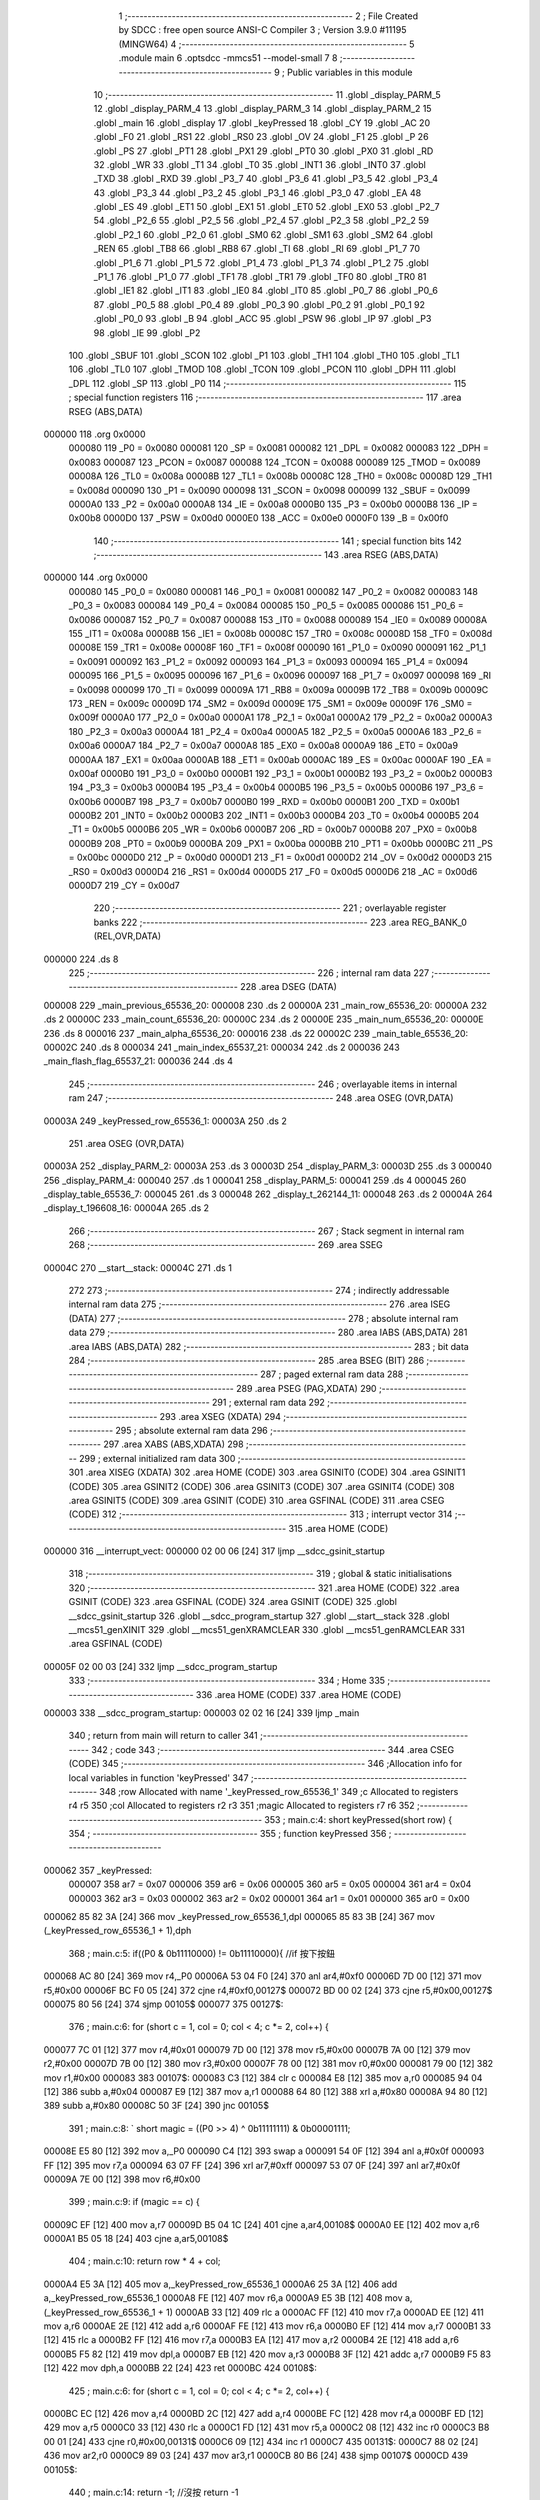                                       1 ;--------------------------------------------------------
                                      2 ; File Created by SDCC : free open source ANSI-C Compiler
                                      3 ; Version 3.9.0 #11195 (MINGW64)
                                      4 ;--------------------------------------------------------
                                      5 	.module main
                                      6 	.optsdcc -mmcs51 --model-small
                                      7 	
                                      8 ;--------------------------------------------------------
                                      9 ; Public variables in this module
                                     10 ;--------------------------------------------------------
                                     11 	.globl _display_PARM_5
                                     12 	.globl _display_PARM_4
                                     13 	.globl _display_PARM_3
                                     14 	.globl _display_PARM_2
                                     15 	.globl _main
                                     16 	.globl _display
                                     17 	.globl _keyPressed
                                     18 	.globl _CY
                                     19 	.globl _AC
                                     20 	.globl _F0
                                     21 	.globl _RS1
                                     22 	.globl _RS0
                                     23 	.globl _OV
                                     24 	.globl _F1
                                     25 	.globl _P
                                     26 	.globl _PS
                                     27 	.globl _PT1
                                     28 	.globl _PX1
                                     29 	.globl _PT0
                                     30 	.globl _PX0
                                     31 	.globl _RD
                                     32 	.globl _WR
                                     33 	.globl _T1
                                     34 	.globl _T0
                                     35 	.globl _INT1
                                     36 	.globl _INT0
                                     37 	.globl _TXD
                                     38 	.globl _RXD
                                     39 	.globl _P3_7
                                     40 	.globl _P3_6
                                     41 	.globl _P3_5
                                     42 	.globl _P3_4
                                     43 	.globl _P3_3
                                     44 	.globl _P3_2
                                     45 	.globl _P3_1
                                     46 	.globl _P3_0
                                     47 	.globl _EA
                                     48 	.globl _ES
                                     49 	.globl _ET1
                                     50 	.globl _EX1
                                     51 	.globl _ET0
                                     52 	.globl _EX0
                                     53 	.globl _P2_7
                                     54 	.globl _P2_6
                                     55 	.globl _P2_5
                                     56 	.globl _P2_4
                                     57 	.globl _P2_3
                                     58 	.globl _P2_2
                                     59 	.globl _P2_1
                                     60 	.globl _P2_0
                                     61 	.globl _SM0
                                     62 	.globl _SM1
                                     63 	.globl _SM2
                                     64 	.globl _REN
                                     65 	.globl _TB8
                                     66 	.globl _RB8
                                     67 	.globl _TI
                                     68 	.globl _RI
                                     69 	.globl _P1_7
                                     70 	.globl _P1_6
                                     71 	.globl _P1_5
                                     72 	.globl _P1_4
                                     73 	.globl _P1_3
                                     74 	.globl _P1_2
                                     75 	.globl _P1_1
                                     76 	.globl _P1_0
                                     77 	.globl _TF1
                                     78 	.globl _TR1
                                     79 	.globl _TF0
                                     80 	.globl _TR0
                                     81 	.globl _IE1
                                     82 	.globl _IT1
                                     83 	.globl _IE0
                                     84 	.globl _IT0
                                     85 	.globl _P0_7
                                     86 	.globl _P0_6
                                     87 	.globl _P0_5
                                     88 	.globl _P0_4
                                     89 	.globl _P0_3
                                     90 	.globl _P0_2
                                     91 	.globl _P0_1
                                     92 	.globl _P0_0
                                     93 	.globl _B
                                     94 	.globl _ACC
                                     95 	.globl _PSW
                                     96 	.globl _IP
                                     97 	.globl _P3
                                     98 	.globl _IE
                                     99 	.globl _P2
                                    100 	.globl _SBUF
                                    101 	.globl _SCON
                                    102 	.globl _P1
                                    103 	.globl _TH1
                                    104 	.globl _TH0
                                    105 	.globl _TL1
                                    106 	.globl _TL0
                                    107 	.globl _TMOD
                                    108 	.globl _TCON
                                    109 	.globl _PCON
                                    110 	.globl _DPH
                                    111 	.globl _DPL
                                    112 	.globl _SP
                                    113 	.globl _P0
                                    114 ;--------------------------------------------------------
                                    115 ; special function registers
                                    116 ;--------------------------------------------------------
                                    117 	.area RSEG    (ABS,DATA)
      000000                        118 	.org 0x0000
                           000080   119 _P0	=	0x0080
                           000081   120 _SP	=	0x0081
                           000082   121 _DPL	=	0x0082
                           000083   122 _DPH	=	0x0083
                           000087   123 _PCON	=	0x0087
                           000088   124 _TCON	=	0x0088
                           000089   125 _TMOD	=	0x0089
                           00008A   126 _TL0	=	0x008a
                           00008B   127 _TL1	=	0x008b
                           00008C   128 _TH0	=	0x008c
                           00008D   129 _TH1	=	0x008d
                           000090   130 _P1	=	0x0090
                           000098   131 _SCON	=	0x0098
                           000099   132 _SBUF	=	0x0099
                           0000A0   133 _P2	=	0x00a0
                           0000A8   134 _IE	=	0x00a8
                           0000B0   135 _P3	=	0x00b0
                           0000B8   136 _IP	=	0x00b8
                           0000D0   137 _PSW	=	0x00d0
                           0000E0   138 _ACC	=	0x00e0
                           0000F0   139 _B	=	0x00f0
                                    140 ;--------------------------------------------------------
                                    141 ; special function bits
                                    142 ;--------------------------------------------------------
                                    143 	.area RSEG    (ABS,DATA)
      000000                        144 	.org 0x0000
                           000080   145 _P0_0	=	0x0080
                           000081   146 _P0_1	=	0x0081
                           000082   147 _P0_2	=	0x0082
                           000083   148 _P0_3	=	0x0083
                           000084   149 _P0_4	=	0x0084
                           000085   150 _P0_5	=	0x0085
                           000086   151 _P0_6	=	0x0086
                           000087   152 _P0_7	=	0x0087
                           000088   153 _IT0	=	0x0088
                           000089   154 _IE0	=	0x0089
                           00008A   155 _IT1	=	0x008a
                           00008B   156 _IE1	=	0x008b
                           00008C   157 _TR0	=	0x008c
                           00008D   158 _TF0	=	0x008d
                           00008E   159 _TR1	=	0x008e
                           00008F   160 _TF1	=	0x008f
                           000090   161 _P1_0	=	0x0090
                           000091   162 _P1_1	=	0x0091
                           000092   163 _P1_2	=	0x0092
                           000093   164 _P1_3	=	0x0093
                           000094   165 _P1_4	=	0x0094
                           000095   166 _P1_5	=	0x0095
                           000096   167 _P1_6	=	0x0096
                           000097   168 _P1_7	=	0x0097
                           000098   169 _RI	=	0x0098
                           000099   170 _TI	=	0x0099
                           00009A   171 _RB8	=	0x009a
                           00009B   172 _TB8	=	0x009b
                           00009C   173 _REN	=	0x009c
                           00009D   174 _SM2	=	0x009d
                           00009E   175 _SM1	=	0x009e
                           00009F   176 _SM0	=	0x009f
                           0000A0   177 _P2_0	=	0x00a0
                           0000A1   178 _P2_1	=	0x00a1
                           0000A2   179 _P2_2	=	0x00a2
                           0000A3   180 _P2_3	=	0x00a3
                           0000A4   181 _P2_4	=	0x00a4
                           0000A5   182 _P2_5	=	0x00a5
                           0000A6   183 _P2_6	=	0x00a6
                           0000A7   184 _P2_7	=	0x00a7
                           0000A8   185 _EX0	=	0x00a8
                           0000A9   186 _ET0	=	0x00a9
                           0000AA   187 _EX1	=	0x00aa
                           0000AB   188 _ET1	=	0x00ab
                           0000AC   189 _ES	=	0x00ac
                           0000AF   190 _EA	=	0x00af
                           0000B0   191 _P3_0	=	0x00b0
                           0000B1   192 _P3_1	=	0x00b1
                           0000B2   193 _P3_2	=	0x00b2
                           0000B3   194 _P3_3	=	0x00b3
                           0000B4   195 _P3_4	=	0x00b4
                           0000B5   196 _P3_5	=	0x00b5
                           0000B6   197 _P3_6	=	0x00b6
                           0000B7   198 _P3_7	=	0x00b7
                           0000B0   199 _RXD	=	0x00b0
                           0000B1   200 _TXD	=	0x00b1
                           0000B2   201 _INT0	=	0x00b2
                           0000B3   202 _INT1	=	0x00b3
                           0000B4   203 _T0	=	0x00b4
                           0000B5   204 _T1	=	0x00b5
                           0000B6   205 _WR	=	0x00b6
                           0000B7   206 _RD	=	0x00b7
                           0000B8   207 _PX0	=	0x00b8
                           0000B9   208 _PT0	=	0x00b9
                           0000BA   209 _PX1	=	0x00ba
                           0000BB   210 _PT1	=	0x00bb
                           0000BC   211 _PS	=	0x00bc
                           0000D0   212 _P	=	0x00d0
                           0000D1   213 _F1	=	0x00d1
                           0000D2   214 _OV	=	0x00d2
                           0000D3   215 _RS0	=	0x00d3
                           0000D4   216 _RS1	=	0x00d4
                           0000D5   217 _F0	=	0x00d5
                           0000D6   218 _AC	=	0x00d6
                           0000D7   219 _CY	=	0x00d7
                                    220 ;--------------------------------------------------------
                                    221 ; overlayable register banks
                                    222 ;--------------------------------------------------------
                                    223 	.area REG_BANK_0	(REL,OVR,DATA)
      000000                        224 	.ds 8
                                    225 ;--------------------------------------------------------
                                    226 ; internal ram data
                                    227 ;--------------------------------------------------------
                                    228 	.area DSEG    (DATA)
      000008                        229 _main_previous_65536_20:
      000008                        230 	.ds 2
      00000A                        231 _main_row_65536_20:
      00000A                        232 	.ds 2
      00000C                        233 _main_count_65536_20:
      00000C                        234 	.ds 2
      00000E                        235 _main_num_65536_20:
      00000E                        236 	.ds 8
      000016                        237 _main_alpha_65536_20:
      000016                        238 	.ds 22
      00002C                        239 _main_table_65536_20:
      00002C                        240 	.ds 8
      000034                        241 _main_index_65537_21:
      000034                        242 	.ds 2
      000036                        243 _main_flash_flag_65537_21:
      000036                        244 	.ds 4
                                    245 ;--------------------------------------------------------
                                    246 ; overlayable items in internal ram 
                                    247 ;--------------------------------------------------------
                                    248 	.area	OSEG    (OVR,DATA)
      00003A                        249 _keyPressed_row_65536_1:
      00003A                        250 	.ds 2
                                    251 	.area	OSEG    (OVR,DATA)
      00003A                        252 _display_PARM_2:
      00003A                        253 	.ds 3
      00003D                        254 _display_PARM_3:
      00003D                        255 	.ds 3
      000040                        256 _display_PARM_4:
      000040                        257 	.ds 1
      000041                        258 _display_PARM_5:
      000041                        259 	.ds 4
      000045                        260 _display_table_65536_7:
      000045                        261 	.ds 3
      000048                        262 _display_t_262144_11:
      000048                        263 	.ds 2
      00004A                        264 _display_t_196608_16:
      00004A                        265 	.ds 2
                                    266 ;--------------------------------------------------------
                                    267 ; Stack segment in internal ram 
                                    268 ;--------------------------------------------------------
                                    269 	.area	SSEG
      00004C                        270 __start__stack:
      00004C                        271 	.ds	1
                                    272 
                                    273 ;--------------------------------------------------------
                                    274 ; indirectly addressable internal ram data
                                    275 ;--------------------------------------------------------
                                    276 	.area ISEG    (DATA)
                                    277 ;--------------------------------------------------------
                                    278 ; absolute internal ram data
                                    279 ;--------------------------------------------------------
                                    280 	.area IABS    (ABS,DATA)
                                    281 	.area IABS    (ABS,DATA)
                                    282 ;--------------------------------------------------------
                                    283 ; bit data
                                    284 ;--------------------------------------------------------
                                    285 	.area BSEG    (BIT)
                                    286 ;--------------------------------------------------------
                                    287 ; paged external ram data
                                    288 ;--------------------------------------------------------
                                    289 	.area PSEG    (PAG,XDATA)
                                    290 ;--------------------------------------------------------
                                    291 ; external ram data
                                    292 ;--------------------------------------------------------
                                    293 	.area XSEG    (XDATA)
                                    294 ;--------------------------------------------------------
                                    295 ; absolute external ram data
                                    296 ;--------------------------------------------------------
                                    297 	.area XABS    (ABS,XDATA)
                                    298 ;--------------------------------------------------------
                                    299 ; external initialized ram data
                                    300 ;--------------------------------------------------------
                                    301 	.area XISEG   (XDATA)
                                    302 	.area HOME    (CODE)
                                    303 	.area GSINIT0 (CODE)
                                    304 	.area GSINIT1 (CODE)
                                    305 	.area GSINIT2 (CODE)
                                    306 	.area GSINIT3 (CODE)
                                    307 	.area GSINIT4 (CODE)
                                    308 	.area GSINIT5 (CODE)
                                    309 	.area GSINIT  (CODE)
                                    310 	.area GSFINAL (CODE)
                                    311 	.area CSEG    (CODE)
                                    312 ;--------------------------------------------------------
                                    313 ; interrupt vector 
                                    314 ;--------------------------------------------------------
                                    315 	.area HOME    (CODE)
      000000                        316 __interrupt_vect:
      000000 02 00 06         [24]  317 	ljmp	__sdcc_gsinit_startup
                                    318 ;--------------------------------------------------------
                                    319 ; global & static initialisations
                                    320 ;--------------------------------------------------------
                                    321 	.area HOME    (CODE)
                                    322 	.area GSINIT  (CODE)
                                    323 	.area GSFINAL (CODE)
                                    324 	.area GSINIT  (CODE)
                                    325 	.globl __sdcc_gsinit_startup
                                    326 	.globl __sdcc_program_startup
                                    327 	.globl __start__stack
                                    328 	.globl __mcs51_genXINIT
                                    329 	.globl __mcs51_genXRAMCLEAR
                                    330 	.globl __mcs51_genRAMCLEAR
                                    331 	.area GSFINAL (CODE)
      00005F 02 00 03         [24]  332 	ljmp	__sdcc_program_startup
                                    333 ;--------------------------------------------------------
                                    334 ; Home
                                    335 ;--------------------------------------------------------
                                    336 	.area HOME    (CODE)
                                    337 	.area HOME    (CODE)
      000003                        338 __sdcc_program_startup:
      000003 02 02 16         [24]  339 	ljmp	_main
                                    340 ;	return from main will return to caller
                                    341 ;--------------------------------------------------------
                                    342 ; code
                                    343 ;--------------------------------------------------------
                                    344 	.area CSEG    (CODE)
                                    345 ;------------------------------------------------------------
                                    346 ;Allocation info for local variables in function 'keyPressed'
                                    347 ;------------------------------------------------------------
                                    348 ;row                       Allocated with name '_keyPressed_row_65536_1'
                                    349 ;c                         Allocated to registers r4 r5 
                                    350 ;col                       Allocated to registers r2 r3 
                                    351 ;magic                     Allocated to registers r7 r6 
                                    352 ;------------------------------------------------------------
                                    353 ;	main.c:4: short keyPressed(short row) {
                                    354 ;	-----------------------------------------
                                    355 ;	 function keyPressed
                                    356 ;	-----------------------------------------
      000062                        357 _keyPressed:
                           000007   358 	ar7 = 0x07
                           000006   359 	ar6 = 0x06
                           000005   360 	ar5 = 0x05
                           000004   361 	ar4 = 0x04
                           000003   362 	ar3 = 0x03
                           000002   363 	ar2 = 0x02
                           000001   364 	ar1 = 0x01
                           000000   365 	ar0 = 0x00
      000062 85 82 3A         [24]  366 	mov	_keyPressed_row_65536_1,dpl
      000065 85 83 3B         [24]  367 	mov	(_keyPressed_row_65536_1 + 1),dph
                                    368 ;	main.c:5: if((P0 & 0b11110000) != 0b11110000){	//if 按下按鈕
      000068 AC 80            [24]  369 	mov	r4,_P0
      00006A 53 04 F0         [24]  370 	anl	ar4,#0xf0
      00006D 7D 00            [12]  371 	mov	r5,#0x00
      00006F BC F0 05         [24]  372 	cjne	r4,#0xf0,00127$
      000072 BD 00 02         [24]  373 	cjne	r5,#0x00,00127$
      000075 80 56            [24]  374 	sjmp	00105$
      000077                        375 00127$:
                                    376 ;	main.c:6: for (short c = 1, col = 0; col < 4; c *= 2, col++) {
      000077 7C 01            [12]  377 	mov	r4,#0x01
      000079 7D 00            [12]  378 	mov	r5,#0x00
      00007B 7A 00            [12]  379 	mov	r2,#0x00
      00007D 7B 00            [12]  380 	mov	r3,#0x00
      00007F 78 00            [12]  381 	mov	r0,#0x00
      000081 79 00            [12]  382 	mov	r1,#0x00
      000083                        383 00107$:
      000083 C3               [12]  384 	clr	c
      000084 E8               [12]  385 	mov	a,r0
      000085 94 04            [12]  386 	subb	a,#0x04
      000087 E9               [12]  387 	mov	a,r1
      000088 64 80            [12]  388 	xrl	a,#0x80
      00008A 94 80            [12]  389 	subb	a,#0x80
      00008C 50 3F            [24]  390 	jnc	00105$
                                    391 ;	main.c:8: `			short magic = ((P0 >> 4) ^ 0b11111111) & 0b00001111;
      00008E E5 80            [12]  392 	mov	a,_P0
      000090 C4               [12]  393 	swap	a
      000091 54 0F            [12]  394 	anl	a,#0x0f
      000093 FF               [12]  395 	mov	r7,a
      000094 63 07 FF         [24]  396 	xrl	ar7,#0xff
      000097 53 07 0F         [24]  397 	anl	ar7,#0x0f
      00009A 7E 00            [12]  398 	mov	r6,#0x00
                                    399 ;	main.c:9: if (magic == c) {
      00009C EF               [12]  400 	mov	a,r7
      00009D B5 04 1C         [24]  401 	cjne	a,ar4,00108$
      0000A0 EE               [12]  402 	mov	a,r6
      0000A1 B5 05 18         [24]  403 	cjne	a,ar5,00108$
                                    404 ;	main.c:10: return row * 4 + col;
      0000A4 E5 3A            [12]  405 	mov	a,_keyPressed_row_65536_1
      0000A6 25 3A            [12]  406 	add	a,_keyPressed_row_65536_1
      0000A8 FE               [12]  407 	mov	r6,a
      0000A9 E5 3B            [12]  408 	mov	a,(_keyPressed_row_65536_1 + 1)
      0000AB 33               [12]  409 	rlc	a
      0000AC FF               [12]  410 	mov	r7,a
      0000AD EE               [12]  411 	mov	a,r6
      0000AE 2E               [12]  412 	add	a,r6
      0000AF FE               [12]  413 	mov	r6,a
      0000B0 EF               [12]  414 	mov	a,r7
      0000B1 33               [12]  415 	rlc	a
      0000B2 FF               [12]  416 	mov	r7,a
      0000B3 EA               [12]  417 	mov	a,r2
      0000B4 2E               [12]  418 	add	a,r6
      0000B5 F5 82            [12]  419 	mov	dpl,a
      0000B7 EB               [12]  420 	mov	a,r3
      0000B8 3F               [12]  421 	addc	a,r7
      0000B9 F5 83            [12]  422 	mov	dph,a
      0000BB 22               [24]  423 	ret
      0000BC                        424 00108$:
                                    425 ;	main.c:6: for (short c = 1, col = 0; col < 4; c *= 2, col++) {
      0000BC EC               [12]  426 	mov	a,r4
      0000BD 2C               [12]  427 	add	a,r4
      0000BE FC               [12]  428 	mov	r4,a
      0000BF ED               [12]  429 	mov	a,r5
      0000C0 33               [12]  430 	rlc	a
      0000C1 FD               [12]  431 	mov	r5,a
      0000C2 08               [12]  432 	inc	r0
      0000C3 B8 00 01         [24]  433 	cjne	r0,#0x00,00131$
      0000C6 09               [12]  434 	inc	r1
      0000C7                        435 00131$:
      0000C7 88 02            [24]  436 	mov	ar2,r0
      0000C9 89 03            [24]  437 	mov	ar3,r1
      0000CB 80 B6            [24]  438 	sjmp	00107$
      0000CD                        439 00105$:
                                    440 ;	main.c:14: return -1;	//沒按 return -1
      0000CD 90 FF FF         [24]  441 	mov	dptr,#0xffff
                                    442 ;	main.c:15: }
      0000D0 22               [24]  443 	ret
                                    444 ;------------------------------------------------------------
                                    445 ;Allocation info for local variables in function 'display'
                                    446 ;------------------------------------------------------------
                                    447 ;alpha                     Allocated with name '_display_PARM_2'
                                    448 ;num                       Allocated with name '_display_PARM_3'
                                    449 ;isSetting                 Allocated with name '_display_PARM_4'
                                    450 ;flash_flag                Allocated with name '_display_PARM_5'
                                    451 ;table                     Allocated with name '_display_table_65536_7'
                                    452 ;i                         Allocated to registers r1 r2 
                                    453 ;t                         Allocated with name '_display_t_262144_11'
                                    454 ;j                         Allocated to registers r6 r7 
                                    455 ;i                         Allocated to registers r4 r5 
                                    456 ;t                         Allocated with name '_display_t_196608_16'
                                    457 ;j                         Allocated to registers r6 r7 
                                    458 ;------------------------------------------------------------
                                    459 ;	main.c:17: void display(short table[], short alpha[], short num[], bool isSetting, long flash_flag) {
                                    460 ;	-----------------------------------------
                                    461 ;	 function display
                                    462 ;	-----------------------------------------
      0000D1                        463 _display:
      0000D1 85 82 45         [24]  464 	mov	_display_table_65536_7,dpl
      0000D4 85 83 46         [24]  465 	mov	(_display_table_65536_7 + 1),dph
      0000D7 85 F0 47         [24]  466 	mov	(_display_table_65536_7 + 2),b
                                    467 ;	main.c:18: if (isSetting) {
      0000DA E5 40            [12]  468 	mov	a,_display_PARM_4
      0000DC 70 03            [24]  469 	jnz	00168$
      0000DE 02 01 88         [24]  470 	ljmp	00108$
      0000E1                        471 00168$:
                                    472 ;	main.c:19: if (flash_flag > 7800) {
      0000E1 C3               [12]  473 	clr	c
      0000E2 74 78            [12]  474 	mov	a,#0x78
      0000E4 95 41            [12]  475 	subb	a,_display_PARM_5
      0000E6 74 1E            [12]  476 	mov	a,#0x1e
      0000E8 95 42            [12]  477 	subb	a,(_display_PARM_5 + 1)
      0000EA E4               [12]  478 	clr	a
      0000EB 95 43            [12]  479 	subb	a,(_display_PARM_5 + 2)
      0000ED 74 80            [12]  480 	mov	a,#(0x00 ^ 0x80)
      0000EF 85 44 F0         [24]  481 	mov	b,(_display_PARM_5 + 3)
      0000F2 63 F0 80         [24]  482 	xrl	b,#0x80
      0000F5 95 F0            [12]  483 	subb	a,b
      0000F7 40 01            [24]  484 	jc	00169$
      0000F9 22               [24]  485 	ret
      0000FA                        486 00169$:
                                    487 ;	main.c:20: for(short i = 0,t=1; i < 4; i++,t*=2) {
      0000FA 75 48 01         [24]  488 	mov	_display_t_262144_11,#0x01
      0000FD 75 49 00         [24]  489 	mov	(_display_t_262144_11 + 1),#0x00
      000100 79 00            [12]  490 	mov	r1,#0x00
      000102 7A 00            [12]  491 	mov	r2,#0x00
      000104                        492 00114$:
      000104 C3               [12]  493 	clr	c
      000105 E9               [12]  494 	mov	a,r1
      000106 94 04            [12]  495 	subb	a,#0x04
      000108 EA               [12]  496 	mov	a,r2
      000109 64 80            [12]  497 	xrl	a,#0x80
      00010B 94 80            [12]  498 	subb	a,#0x80
      00010D 40 01            [24]  499 	jc	00170$
      00010F 22               [24]  500 	ret
      000110                        501 00170$:
                                    502 ;	main.c:21: P1 = table[i];
      000110 E9               [12]  503 	mov	a,r1
      000111 29               [12]  504 	add	a,r1
      000112 F8               [12]  505 	mov	r0,a
      000113 EA               [12]  506 	mov	a,r2
      000114 33               [12]  507 	rlc	a
      000115 FC               [12]  508 	mov	r4,a
      000116 E8               [12]  509 	mov	a,r0
      000117 25 45            [12]  510 	add	a,_display_table_65536_7
      000119 FB               [12]  511 	mov	r3,a
      00011A EC               [12]  512 	mov	a,r4
      00011B 35 46            [12]  513 	addc	a,(_display_table_65536_7 + 1)
      00011D FE               [12]  514 	mov	r6,a
      00011E AF 47            [24]  515 	mov	r7,(_display_table_65536_7 + 2)
      000120 8B 82            [24]  516 	mov	dpl,r3
      000122 8E 83            [24]  517 	mov	dph,r6
      000124 8F F0            [24]  518 	mov	b,r7
      000126 12 03 98         [24]  519 	lcall	__gptrget
      000129 F5 90            [12]  520 	mov	_P1,a
                                    521 ;	main.c:22: P2 = alpha[num[i]];
      00012B E8               [12]  522 	mov	a,r0
      00012C 25 3D            [12]  523 	add	a,_display_PARM_3
      00012E F8               [12]  524 	mov	r0,a
      00012F EC               [12]  525 	mov	a,r4
      000130 35 3E            [12]  526 	addc	a,(_display_PARM_3 + 1)
      000132 FC               [12]  527 	mov	r4,a
      000133 AF 3F            [24]  528 	mov	r7,(_display_PARM_3 + 2)
      000135 88 82            [24]  529 	mov	dpl,r0
      000137 8C 83            [24]  530 	mov	dph,r4
      000139 8F F0            [24]  531 	mov	b,r7
      00013B 12 03 98         [24]  532 	lcall	__gptrget
      00013E F8               [12]  533 	mov	r0,a
      00013F A3               [24]  534 	inc	dptr
      000140 12 03 98         [24]  535 	lcall	__gptrget
      000143 FC               [12]  536 	mov	r4,a
      000144 E8               [12]  537 	mov	a,r0
      000145 28               [12]  538 	add	a,r0
      000146 F8               [12]  539 	mov	r0,a
      000147 EC               [12]  540 	mov	a,r4
      000148 33               [12]  541 	rlc	a
      000149 FC               [12]  542 	mov	r4,a
      00014A E8               [12]  543 	mov	a,r0
      00014B 25 3A            [12]  544 	add	a,_display_PARM_2
      00014D F8               [12]  545 	mov	r0,a
      00014E EC               [12]  546 	mov	a,r4
      00014F 35 3B            [12]  547 	addc	a,(_display_PARM_2 + 1)
      000151 FC               [12]  548 	mov	r4,a
      000152 AF 3C            [24]  549 	mov	r7,(_display_PARM_2 + 2)
      000154 88 82            [24]  550 	mov	dpl,r0
      000156 8C 83            [24]  551 	mov	dph,r4
      000158 8F F0            [24]  552 	mov	b,r7
      00015A 12 03 98         [24]  553 	lcall	__gptrget
      00015D F5 A0            [12]  554 	mov	_P2,a
                                    555 ;	main.c:23: for(int j = 0; j < 500; j++){}
      00015F 7E 00            [12]  556 	mov	r6,#0x00
      000161 7F 00            [12]  557 	mov	r7,#0x00
      000163                        558 00111$:
      000163 C3               [12]  559 	clr	c
      000164 EE               [12]  560 	mov	a,r6
      000165 94 F4            [12]  561 	subb	a,#0xf4
      000167 EF               [12]  562 	mov	a,r7
      000168 64 80            [12]  563 	xrl	a,#0x80
      00016A 94 81            [12]  564 	subb	a,#0x81
      00016C 50 07            [24]  565 	jnc	00115$
      00016E 0E               [12]  566 	inc	r6
      00016F BE 00 F1         [24]  567 	cjne	r6,#0x00,00111$
      000172 0F               [12]  568 	inc	r7
      000173 80 EE            [24]  569 	sjmp	00111$
      000175                        570 00115$:
                                    571 ;	main.c:20: for(short i = 0,t=1; i < 4; i++,t*=2) {
      000175 09               [12]  572 	inc	r1
      000176 B9 00 01         [24]  573 	cjne	r1,#0x00,00173$
      000179 0A               [12]  574 	inc	r2
      00017A                        575 00173$:
      00017A E5 48            [12]  576 	mov	a,_display_t_262144_11
      00017C 25 48            [12]  577 	add	a,_display_t_262144_11
      00017E F5 48            [12]  578 	mov	_display_t_262144_11,a
      000180 E5 49            [12]  579 	mov	a,(_display_t_262144_11 + 1)
      000182 33               [12]  580 	rlc	a
      000183 F5 49            [12]  581 	mov	(_display_t_262144_11 + 1),a
      000185 02 01 04         [24]  582 	ljmp	00114$
      000188                        583 00108$:
                                    584 ;	main.c:27: for(short i = 0,t=1; i < 4; i++,t*=2) {
      000188 75 4A 01         [24]  585 	mov	_display_t_196608_16,#0x01
      00018B 75 4B 00         [24]  586 	mov	(_display_t_196608_16 + 1),#0x00
      00018E 7C 00            [12]  587 	mov	r4,#0x00
      000190 7D 00            [12]  588 	mov	r5,#0x00
      000192                        589 00120$:
      000192 C3               [12]  590 	clr	c
      000193 EC               [12]  591 	mov	a,r4
      000194 94 04            [12]  592 	subb	a,#0x04
      000196 ED               [12]  593 	mov	a,r5
      000197 64 80            [12]  594 	xrl	a,#0x80
      000199 94 80            [12]  595 	subb	a,#0x80
      00019B 50 78            [24]  596 	jnc	00122$
                                    597 ;	main.c:28: P1 = table[i];
      00019D EC               [12]  598 	mov	a,r4
      00019E 2C               [12]  599 	add	a,r4
      00019F FA               [12]  600 	mov	r2,a
      0001A0 ED               [12]  601 	mov	a,r5
      0001A1 33               [12]  602 	rlc	a
      0001A2 FB               [12]  603 	mov	r3,a
      0001A3 EA               [12]  604 	mov	a,r2
      0001A4 25 45            [12]  605 	add	a,_display_table_65536_7
      0001A6 F8               [12]  606 	mov	r0,a
      0001A7 EB               [12]  607 	mov	a,r3
      0001A8 35 46            [12]  608 	addc	a,(_display_table_65536_7 + 1)
      0001AA F9               [12]  609 	mov	r1,a
      0001AB AF 47            [24]  610 	mov	r7,(_display_table_65536_7 + 2)
      0001AD 88 82            [24]  611 	mov	dpl,r0
      0001AF 89 83            [24]  612 	mov	dph,r1
      0001B1 8F F0            [24]  613 	mov	b,r7
      0001B3 12 03 98         [24]  614 	lcall	__gptrget
      0001B6 F5 90            [12]  615 	mov	_P1,a
                                    616 ;	main.c:29: P2 = alpha[num[i]];
      0001B8 EA               [12]  617 	mov	a,r2
      0001B9 25 3D            [12]  618 	add	a,_display_PARM_3
      0001BB FA               [12]  619 	mov	r2,a
      0001BC EB               [12]  620 	mov	a,r3
      0001BD 35 3E            [12]  621 	addc	a,(_display_PARM_3 + 1)
      0001BF FB               [12]  622 	mov	r3,a
      0001C0 AF 3F            [24]  623 	mov	r7,(_display_PARM_3 + 2)
      0001C2 8A 82            [24]  624 	mov	dpl,r2
      0001C4 8B 83            [24]  625 	mov	dph,r3
      0001C6 8F F0            [24]  626 	mov	b,r7
      0001C8 12 03 98         [24]  627 	lcall	__gptrget
      0001CB FA               [12]  628 	mov	r2,a
      0001CC A3               [24]  629 	inc	dptr
      0001CD 12 03 98         [24]  630 	lcall	__gptrget
      0001D0 FB               [12]  631 	mov	r3,a
      0001D1 EA               [12]  632 	mov	a,r2
      0001D2 2A               [12]  633 	add	a,r2
      0001D3 FA               [12]  634 	mov	r2,a
      0001D4 EB               [12]  635 	mov	a,r3
      0001D5 33               [12]  636 	rlc	a
      0001D6 FB               [12]  637 	mov	r3,a
      0001D7 EA               [12]  638 	mov	a,r2
      0001D8 25 3A            [12]  639 	add	a,_display_PARM_2
      0001DA FA               [12]  640 	mov	r2,a
      0001DB EB               [12]  641 	mov	a,r3
      0001DC 35 3B            [12]  642 	addc	a,(_display_PARM_2 + 1)
      0001DE FB               [12]  643 	mov	r3,a
      0001DF AF 3C            [24]  644 	mov	r7,(_display_PARM_2 + 2)
      0001E1 8A 82            [24]  645 	mov	dpl,r2
      0001E3 8B 83            [24]  646 	mov	dph,r3
      0001E5 8F F0            [24]  647 	mov	b,r7
      0001E7 12 03 98         [24]  648 	lcall	__gptrget
      0001EA F5 A0            [12]  649 	mov	_P2,a
                                    650 ;	main.c:30: for(int j = 0; j < 1000; j++){}
      0001EC 7E 00            [12]  651 	mov	r6,#0x00
      0001EE 7F 00            [12]  652 	mov	r7,#0x00
      0001F0                        653 00117$:
      0001F0 C3               [12]  654 	clr	c
      0001F1 EE               [12]  655 	mov	a,r6
      0001F2 94 E8            [12]  656 	subb	a,#0xe8
      0001F4 EF               [12]  657 	mov	a,r7
      0001F5 64 80            [12]  658 	xrl	a,#0x80
      0001F7 94 83            [12]  659 	subb	a,#0x83
      0001F9 50 07            [24]  660 	jnc	00121$
      0001FB 0E               [12]  661 	inc	r6
      0001FC BE 00 F1         [24]  662 	cjne	r6,#0x00,00117$
      0001FF 0F               [12]  663 	inc	r7
      000200 80 EE            [24]  664 	sjmp	00117$
      000202                        665 00121$:
                                    666 ;	main.c:27: for(short i = 0,t=1; i < 4; i++,t*=2) {
      000202 0C               [12]  667 	inc	r4
      000203 BC 00 01         [24]  668 	cjne	r4,#0x00,00177$
      000206 0D               [12]  669 	inc	r5
      000207                        670 00177$:
      000207 E5 4A            [12]  671 	mov	a,_display_t_196608_16
      000209 25 4A            [12]  672 	add	a,_display_t_196608_16
      00020B F5 4A            [12]  673 	mov	_display_t_196608_16,a
      00020D E5 4B            [12]  674 	mov	a,(_display_t_196608_16 + 1)
      00020F 33               [12]  675 	rlc	a
      000210 F5 4B            [12]  676 	mov	(_display_t_196608_16 + 1),a
      000212 02 01 92         [24]  677 	ljmp	00120$
      000215                        678 00122$:
                                    679 ;	main.c:33: }
      000215 22               [24]  680 	ret
                                    681 ;------------------------------------------------------------
                                    682 ;Allocation info for local variables in function 'main'
                                    683 ;------------------------------------------------------------
                                    684 ;previous                  Allocated with name '_main_previous_65536_20'
                                    685 ;row                       Allocated with name '_main_row_65536_20'
                                    686 ;count                     Allocated with name '_main_count_65536_20'
                                    687 ;num                       Allocated with name '_main_num_65536_20'
                                    688 ;alpha                     Allocated with name '_main_alpha_65536_20'
                                    689 ;table                     Allocated with name '_main_table_65536_20'
                                    690 ;index                     Allocated with name '_main_index_65537_21'
                                    691 ;flash_flag                Allocated with name '_main_flash_flag_65537_21'
                                    692 ;isSetting                 Allocated to registers r3 
                                    693 ;key                       Allocated to registers r6 r7 
                                    694 ;------------------------------------------------------------
                                    695 ;	main.c:36: int main() {
                                    696 ;	-----------------------------------------
                                    697 ;	 function main
                                    698 ;	-----------------------------------------
      000216                        699 _main:
                                    700 ;	main.c:46: short previous = -1;
      000216 75 08 FF         [24]  701 	mov	_main_previous_65536_20,#0xff
      000219 75 09 FF         [24]  702 	mov	(_main_previous_65536_20 + 1),#0xff
                                    703 ;	main.c:47: short row = 0;
      00021C E4               [12]  704 	clr	a
      00021D F5 0A            [12]  705 	mov	_main_row_65536_20,a
      00021F F5 0B            [12]  706 	mov	(_main_row_65536_20 + 1),a
                                    707 ;	main.c:48: short count = 1;
      000221 75 0C 01         [24]  708 	mov	_main_count_65536_20,#0x01
                                    709 ;	1-genFromRTrack replaced	mov	(_main_count_65536_20 + 1),#0x00
      000224 F5 0D            [12]  710 	mov	(_main_count_65536_20 + 1),a
                                    711 ;	main.c:49: short num[4] = {0};
      000226 F5 0E            [12]  712 	mov	(_main_num_65536_20 + 0),a
      000228 F5 0F            [12]  713 	mov	(_main_num_65536_20 + 1),a
      00022A F5 10            [12]  714 	mov	((_main_num_65536_20 + 0x0002) + 0),a
      00022C F5 11            [12]  715 	mov	((_main_num_65536_20 + 0x0002) + 1),a
      00022E F5 12            [12]  716 	mov	((_main_num_65536_20 + 0x0004) + 0),a
      000230 F5 13            [12]  717 	mov	((_main_num_65536_20 + 0x0004) + 1),a
      000232 F5 14            [12]  718 	mov	((_main_num_65536_20 + 0x0006) + 0),a
      000234 F5 15            [12]  719 	mov	((_main_num_65536_20 + 0x0006) + 1),a
                                    720 ;	main.c:50: const short alpha[11] = {
      000236 75 16 03         [24]  721 	mov	(_main_alpha_65536_20 + 0),#0x03
                                    722 ;	1-genFromRTrack replaced	mov	(_main_alpha_65536_20 + 1),#0x00
      000239 F5 17            [12]  723 	mov	(_main_alpha_65536_20 + 1),a
      00023B 75 18 9F         [24]  724 	mov	((_main_alpha_65536_20 + 0x0002) + 0),#0x9f
                                    725 ;	1-genFromRTrack replaced	mov	((_main_alpha_65536_20 + 0x0002) + 1),#0x00
      00023E F5 19            [12]  726 	mov	((_main_alpha_65536_20 + 0x0002) + 1),a
      000240 75 1A 25         [24]  727 	mov	((_main_alpha_65536_20 + 0x0004) + 0),#0x25
                                    728 ;	1-genFromRTrack replaced	mov	((_main_alpha_65536_20 + 0x0004) + 1),#0x00
      000243 F5 1B            [12]  729 	mov	((_main_alpha_65536_20 + 0x0004) + 1),a
      000245 75 1C 0D         [24]  730 	mov	((_main_alpha_65536_20 + 0x0006) + 0),#0x0d
                                    731 ;	1-genFromRTrack replaced	mov	((_main_alpha_65536_20 + 0x0006) + 1),#0x00
      000248 F5 1D            [12]  732 	mov	((_main_alpha_65536_20 + 0x0006) + 1),a
      00024A 75 1E 99         [24]  733 	mov	((_main_alpha_65536_20 + 0x0008) + 0),#0x99
                                    734 ;	1-genFromRTrack replaced	mov	((_main_alpha_65536_20 + 0x0008) + 1),#0x00
      00024D F5 1F            [12]  735 	mov	((_main_alpha_65536_20 + 0x0008) + 1),a
      00024F 75 20 49         [24]  736 	mov	((_main_alpha_65536_20 + 0x000a) + 0),#0x49
                                    737 ;	1-genFromRTrack replaced	mov	((_main_alpha_65536_20 + 0x000a) + 1),#0x00
      000252 F5 21            [12]  738 	mov	((_main_alpha_65536_20 + 0x000a) + 1),a
      000254 75 22 41         [24]  739 	mov	((_main_alpha_65536_20 + 0x000c) + 0),#0x41
                                    740 ;	1-genFromRTrack replaced	mov	((_main_alpha_65536_20 + 0x000c) + 1),#0x00
      000257 F5 23            [12]  741 	mov	((_main_alpha_65536_20 + 0x000c) + 1),a
      000259 75 24 1F         [24]  742 	mov	((_main_alpha_65536_20 + 0x000e) + 0),#0x1f
                                    743 ;	1-genFromRTrack replaced	mov	((_main_alpha_65536_20 + 0x000e) + 1),#0x00
      00025C F5 25            [12]  744 	mov	((_main_alpha_65536_20 + 0x000e) + 1),a
      00025E 75 26 01         [24]  745 	mov	((_main_alpha_65536_20 + 0x0010) + 0),#0x01
                                    746 ;	1-genFromRTrack replaced	mov	((_main_alpha_65536_20 + 0x0010) + 1),#0x00
      000261 F5 27            [12]  747 	mov	((_main_alpha_65536_20 + 0x0010) + 1),a
      000263 75 28 09         [24]  748 	mov	((_main_alpha_65536_20 + 0x0012) + 0),#0x09
                                    749 ;	1-genFromRTrack replaced	mov	((_main_alpha_65536_20 + 0x0012) + 1),#0x00
      000266 F5 29            [12]  750 	mov	((_main_alpha_65536_20 + 0x0012) + 1),a
      000268 75 2A FF         [24]  751 	mov	((_main_alpha_65536_20 + 0x0014) + 0),#0xff
                                    752 ;	1-genFromRTrack replaced	mov	((_main_alpha_65536_20 + 0x0014) + 1),#0x00
      00026B F5 2B            [12]  753 	mov	((_main_alpha_65536_20 + 0x0014) + 1),a
                                    754 ;	main.c:63: const short table[4] = {
      00026D 75 2C FE         [24]  755 	mov	(_main_table_65536_20 + 0),#0xfe
                                    756 ;	1-genFromRTrack replaced	mov	(_main_table_65536_20 + 1),#0x00
      000270 F5 2D            [12]  757 	mov	(_main_table_65536_20 + 1),a
      000272 75 2E FD         [24]  758 	mov	((_main_table_65536_20 + 0x0002) + 0),#0xfd
                                    759 ;	1-genFromRTrack replaced	mov	((_main_table_65536_20 + 0x0002) + 1),#0x00
      000275 F5 2F            [12]  760 	mov	((_main_table_65536_20 + 0x0002) + 1),a
      000277 75 30 FB         [24]  761 	mov	((_main_table_65536_20 + 0x0004) + 0),#0xfb
                                    762 ;	1-genFromRTrack replaced	mov	((_main_table_65536_20 + 0x0004) + 1),#0x00
      00027A F5 31            [12]  763 	mov	((_main_table_65536_20 + 0x0004) + 1),a
      00027C 75 32 F7         [24]  764 	mov	((_main_table_65536_20 + 0x0006) + 0),#0xf7
                                    765 ;	1-genFromRTrack replaced	mov	((_main_table_65536_20 + 0x0006) + 1),#0x00
      00027F F5 33            [12]  766 	mov	((_main_table_65536_20 + 0x0006) + 1),a
                                    767 ;	main.c:69: P0 = 0b00001111;
      000281 75 80 0F         [24]  768 	mov	_P0,#0x0f
                                    769 ;	main.c:70: short index = 0;
      000284 F5 34            [12]  770 	mov	_main_index_65537_21,a
      000286 F5 35            [12]  771 	mov	(_main_index_65537_21 + 1),a
                                    772 ;	main.c:71: long flash_flag = 0;
      000288 F5 36            [12]  773 	mov	_main_flash_flag_65537_21,a
      00028A F5 37            [12]  774 	mov	(_main_flash_flag_65537_21 + 1),a
      00028C F5 38            [12]  775 	mov	(_main_flash_flag_65537_21 + 2),a
      00028E F5 39            [12]  776 	mov	(_main_flash_flag_65537_21 + 3),a
                                    777 ;	main.c:72: bool isSetting = false;
      000290 7B 00            [12]  778 	mov	r3,#0x00
                                    779 ;	main.c:74: while (1) {
      000292                        780 00118$:
                                    781 ;	main.c:75: flash_flag++;
      000292 05 36            [12]  782 	inc	_main_flash_flag_65537_21
      000294 E4               [12]  783 	clr	a
      000295 B5 36 0C         [24]  784 	cjne	a,_main_flash_flag_65537_21,00162$
      000298 05 37            [12]  785 	inc	(_main_flash_flag_65537_21 + 1)
      00029A B5 37 07         [24]  786 	cjne	a,(_main_flash_flag_65537_21 + 1),00162$
      00029D 05 38            [12]  787 	inc	(_main_flash_flag_65537_21 + 2)
      00029F B5 38 02         [24]  788 	cjne	a,(_main_flash_flag_65537_21 + 2),00162$
      0002A2 05 39            [12]  789 	inc	(_main_flash_flag_65537_21 + 3)
      0002A4                        790 00162$:
                                    791 ;	main.c:76: if (flash_flag >= 8000) 
      0002A4 C3               [12]  792 	clr	c
      0002A5 E5 36            [12]  793 	mov	a,_main_flash_flag_65537_21
      0002A7 94 40            [12]  794 	subb	a,#0x40
      0002A9 E5 37            [12]  795 	mov	a,(_main_flash_flag_65537_21 + 1)
      0002AB 94 1F            [12]  796 	subb	a,#0x1f
      0002AD E5 38            [12]  797 	mov	a,(_main_flash_flag_65537_21 + 2)
      0002AF 94 00            [12]  798 	subb	a,#0x00
      0002B1 E5 39            [12]  799 	mov	a,(_main_flash_flag_65537_21 + 3)
      0002B3 64 80            [12]  800 	xrl	a,#0x80
      0002B5 94 80            [12]  801 	subb	a,#0x80
      0002B7 40 09            [24]  802 	jc	00102$
                                    803 ;	main.c:77: flash_flag = 0;
      0002B9 E4               [12]  804 	clr	a
      0002BA F5 36            [12]  805 	mov	_main_flash_flag_65537_21,a
      0002BC F5 37            [12]  806 	mov	(_main_flash_flag_65537_21 + 1),a
      0002BE F5 38            [12]  807 	mov	(_main_flash_flag_65537_21 + 2),a
      0002C0 F5 39            [12]  808 	mov	(_main_flash_flag_65537_21 + 3),a
      0002C2                        809 00102$:
                                    810 ;	main.c:78: P0     =count^0b11111111;
      0002C2 74 FF            [12]  811 	mov	a,#0xff
      0002C4 65 0C            [12]  812 	xrl	a,_main_count_65536_20
      0002C6 FA               [12]  813 	mov	r2,a
      0002C7 8A 80            [24]  814 	mov	_P0,r2
                                    815 ;	main.c:79: count *=2; //shift
      0002C9 E5 0C            [12]  816 	mov	a,_main_count_65536_20
      0002CB 25 0C            [12]  817 	add	a,_main_count_65536_20
      0002CD F5 0C            [12]  818 	mov	_main_count_65536_20,a
      0002CF E5 0D            [12]  819 	mov	a,(_main_count_65536_20 + 1)
      0002D1 33               [12]  820 	rlc	a
      0002D2 F5 0D            [12]  821 	mov	(_main_count_65536_20 + 1),a
                                    822 ;	main.c:80: short key = keyPressed(row);
      0002D4 85 0A 82         [24]  823 	mov	dpl,_main_row_65536_20
      0002D7 85 0B 83         [24]  824 	mov	dph,(_main_row_65536_20 + 1)
      0002DA C0 03            [24]  825 	push	ar3
      0002DC 12 00 62         [24]  826 	lcall	_keyPressed
      0002DF AE 82            [24]  827 	mov	r6,dpl
      0002E1 AF 83            [24]  828 	mov	r7,dph
      0002E3 D0 03            [24]  829 	pop	ar3
                                    830 ;	main.c:81: if (key != previous && key != -1) {	//有按且不等於上一按 => 處理debounce
      0002E5 EE               [12]  831 	mov	a,r6
      0002E6 B5 08 06         [24]  832 	cjne	a,_main_previous_65536_20,00164$
      0002E9 EF               [12]  833 	mov	a,r7
      0002EA B5 09 02         [24]  834 	cjne	a,(_main_previous_65536_20 + 1),00164$
      0002ED 80 57            [24]  835 	sjmp	00113$
      0002EF                        836 00164$:
      0002EF BE FF 05         [24]  837 	cjne	r6,#0xff,00165$
      0002F2 BF FF 02         [24]  838 	cjne	r7,#0xff,00165$
      0002F5 80 4F            [24]  839 	sjmp	00113$
      0002F7                        840 00165$:
                                    841 ;	main.c:82: previous = key;
      0002F7 8E 08            [24]  842 	mov	_main_previous_65536_20,r6
      0002F9 8F 09            [24]  843 	mov	(_main_previous_65536_20 + 1),r7
                                    844 ;	main.c:87: if (key == 10) {
      0002FB BE 0A 05         [24]  845 	cjne	r6,#0x0a,00104$
      0002FE BF 00 02         [24]  846 	cjne	r7,#0x00,00104$
                                    847 ;	main.c:88: isSetting = true;
      000301 7B 01            [12]  848 	mov	r3,#0x01
      000303                        849 00104$:
                                    850 ;	main.c:91: if (isSetting) {
      000303 EB               [12]  851 	mov	a,r3
      000304 60 40            [24]  852 	jz	00113$
                                    853 ;	main.c:93: if (key >= 0 && key <= 9)
      000306 EF               [12]  854 	mov	a,r7
      000307 20 E7 2A         [24]  855 	jb	acc.7,00106$
      00030A C3               [12]  856 	clr	c
      00030B 74 09            [12]  857 	mov	a,#0x09
      00030D 9E               [12]  858 	subb	a,r6
      00030E 74 80            [12]  859 	mov	a,#(0x00 ^ 0x80)
      000310 8F F0            [24]  860 	mov	b,r7
      000312 63 F0 80         [24]  861 	xrl	b,#0x80
      000315 95 F0            [12]  862 	subb	a,b
      000317 40 1B            [24]  863 	jc	00106$
                                    864 ;	main.c:94: num[index++] = key;
      000319 AC 34            [24]  865 	mov	r4,_main_index_65537_21
      00031B AD 35            [24]  866 	mov	r5,(_main_index_65537_21 + 1)
      00031D 05 34            [12]  867 	inc	_main_index_65537_21
      00031F E4               [12]  868 	clr	a
      000320 B5 34 02         [24]  869 	cjne	a,_main_index_65537_21,00171$
      000323 05 35            [12]  870 	inc	(_main_index_65537_21 + 1)
      000325                        871 00171$:
      000325 EC               [12]  872 	mov	a,r4
      000326 2C               [12]  873 	add	a,r4
      000327 FC               [12]  874 	mov	r4,a
      000328 ED               [12]  875 	mov	a,r5
      000329 33               [12]  876 	rlc	a
      00032A FD               [12]  877 	mov	r5,a
      00032B EC               [12]  878 	mov	a,r4
      00032C 24 0E            [12]  879 	add	a,#_main_num_65536_20
      00032E F8               [12]  880 	mov	r0,a
      00032F A6 06            [24]  881 	mov	@r0,ar6
      000331 08               [12]  882 	inc	r0
      000332 A6 07            [24]  883 	mov	@r0,ar7
      000334                        884 00106$:
                                    885 ;	main.c:95: if (index == 4) index = 0;
      000334 74 04            [12]  886 	mov	a,#0x04
      000336 B5 34 06         [24]  887 	cjne	a,_main_index_65537_21,00172$
      000339 E4               [12]  888 	clr	a
      00033A B5 35 02         [24]  889 	cjne	a,(_main_index_65537_21 + 1),00172$
      00033D 80 02            [24]  890 	sjmp	00173$
      00033F                        891 00172$:
      00033F 80 05            [24]  892 	sjmp	00113$
      000341                        893 00173$:
      000341 E4               [12]  894 	clr	a
      000342 F5 34            [12]  895 	mov	_main_index_65537_21,a
      000344 F5 35            [12]  896 	mov	(_main_index_65537_21 + 1),a
      000346                        897 00113$:
                                    898 ;	main.c:100: row++;
      000346 05 0A            [12]  899 	inc	_main_row_65536_20
      000348 E4               [12]  900 	clr	a
      000349 B5 0A 02         [24]  901 	cjne	a,_main_row_65536_20,00174$
      00034C 05 0B            [12]  902 	inc	(_main_row_65536_20 + 1)
      00034E                        903 00174$:
                                    904 ;	main.c:101: if (count == 0x10) {	//用count從上往下掃 
      00034E 74 10            [12]  905 	mov	a,#0x10
      000350 B5 0C 06         [24]  906 	cjne	a,_main_count_65536_20,00175$
      000353 E4               [12]  907 	clr	a
      000354 B5 0D 02         [24]  908 	cjne	a,(_main_count_65536_20 + 1),00175$
      000357 80 02            [24]  909 	sjmp	00176$
      000359                        910 00175$:
      000359 80 0D            [24]  911 	sjmp	00116$
      00035B                        912 00176$:
                                    913 ;	main.c:102: count = 1;
      00035B 75 0C 01         [24]  914 	mov	_main_count_65536_20,#0x01
                                    915 ;	main.c:103: row   = 0;
      00035E E4               [12]  916 	clr	a
      00035F F5 0D            [12]  917 	mov	(_main_count_65536_20 + 1),a
      000361 F5 0A            [12]  918 	mov	_main_row_65536_20,a
      000363 F5 0B            [12]  919 	mov	(_main_row_65536_20 + 1),a
                                    920 ;	main.c:104: P1 = 0b11111111;
      000365 75 90 FF         [24]  921 	mov	_P1,#0xff
      000368                        922 00116$:
                                    923 ;	main.c:106: display(table, alpha, num, isSetting, flash_flag);
      000368 75 3A 16         [24]  924 	mov	_display_PARM_2,#_main_alpha_65536_20
      00036B 75 3B 00         [24]  925 	mov	(_display_PARM_2 + 1),#0x00
      00036E 75 3C 40         [24]  926 	mov	(_display_PARM_2 + 2),#0x40
      000371 75 3D 0E         [24]  927 	mov	_display_PARM_3,#_main_num_65536_20
      000374 75 3E 00         [24]  928 	mov	(_display_PARM_3 + 1),#0x00
      000377 75 3F 40         [24]  929 	mov	(_display_PARM_3 + 2),#0x40
      00037A 8B 40            [24]  930 	mov	_display_PARM_4,r3
      00037C 85 36 41         [24]  931 	mov	_display_PARM_5,_main_flash_flag_65537_21
      00037F 85 37 42         [24]  932 	mov	(_display_PARM_5 + 1),(_main_flash_flag_65537_21 + 1)
      000382 85 38 43         [24]  933 	mov	(_display_PARM_5 + 2),(_main_flash_flag_65537_21 + 2)
      000385 85 39 44         [24]  934 	mov	(_display_PARM_5 + 3),(_main_flash_flag_65537_21 + 3)
      000388 90 00 2C         [24]  935 	mov	dptr,#_main_table_65536_20
      00038B 75 F0 40         [24]  936 	mov	b,#0x40
      00038E C0 03            [24]  937 	push	ar3
      000390 12 00 D1         [24]  938 	lcall	_display
      000393 D0 03            [24]  939 	pop	ar3
                                    940 ;	main.c:109: }
      000395 02 02 92         [24]  941 	ljmp	00118$
                                    942 	.area CSEG    (CODE)
                                    943 	.area CONST   (CODE)
                                    944 	.area XINIT   (CODE)
                                    945 	.area CABS    (ABS,CODE)
